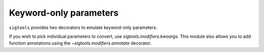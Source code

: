.. _keyword-only parameters:

Keyword-only parameters
-----------------------

``sigtools`` provides two decorators to emulate keyword-only parameters:

.. autosignature:: sigtools.modifiers.autokwoargs

    Converts all parameters with default values to keyword-only parameters:

    .. code:: python

        from sigtools.modifiers import autokwoargs


        @autokwoargs
        def func(arg, opt1=False, opt2=False, *rest):
            print(arg, rest, opt1, opt2)


        func(1, 2, 3)
        # 1 (2, 3) False False

        func(1, 2, opt2=True)
        # -> 1 (2,) False True

    ..
        x*

    In the example above, the ``opt1`` and ``opt2`` parameters are 'skipped' by
    positional arguments and can only be set using named arguments
    (``opt2=True``).

    If you wish to prevent parameters that have a default from becoming
    keyword-only, you can use the ``exceptions=`` parameter:

    .. code:: python

        @autokwoargs(exceptions=['arg2'])
        def func(arg1, arg2=42, opt1=False, opt2=False):
            print(arg1, arg2, opt1, opt2)

        func(1, 2, opt1=False)
        # 1 2 False False

If you wish to pick individual parameters to convert, use
`sigtools.modifiers.kwoargs`. This module also allows you to add function
annotations using the `~sigtools.modifiers.annotate` decorator.
